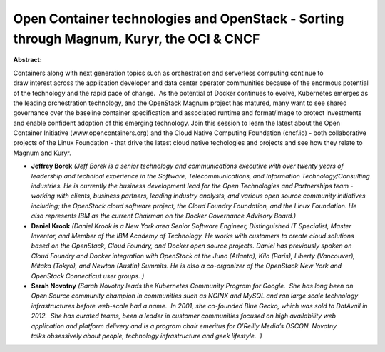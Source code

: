 Open Container technologies and OpenStack - Sorting through Magnum, Kuryr, the OCI & CNCF
~~~~~~~~~~~~~~~~~~~~~~~~~~~~~~~~~~~~~~~~~~~~~~~~~~~~~~~~~~~~~~~~~~~~~~~~~~~~~~~~~~~~~~~~~

**Abstract:**

Containers along with next generation topics such as orchestration and serverless computing continue to draw interest across the application developer and data center operator communities because of the enormous potential of the technology and the rapid pace of change.  As the potential of Docker continues to evolve, Kubernetes emerges as the leading orchestration technology, and the OpenStack Magnum project has matured, many want to see shared governance over the baseline container specification and associated runtime and format/image to protect investments and enable confident adoption of this emerging technology. Join this session to learn the latest about the Open Container Initiative (www.opencontainers.org) and the Cloud Native Computing Foundation (cncf.io) - both collaborative projects of the Linux Foundation - that drive the latest cloud native techologies and projects and see how they relate to Magnum and Kuryr.


* **Jeffrey Borek** *(Jeff Borek is a senior technology and communications executive with over twenty years of leadership and technical experience in the Software, Telecommunications, and Information Technology/Consulting industries. He is currently the business development lead for the Open Technologies and Partnerships team - working with clients, business partners, leading industry analysts, and various open source community initiatives including; the OpenStack cloud software project, the Cloud Foundry Foundation, and the Linux Foundation. He also represents IBM as the current Chairman on the Docker Governance Advisory Board.)*

* **Daniel Krook** *(Daniel Krook is a New York area Senior Software Engineer, Distinguished IT Specialist, Master Inventor, and Member of the IBM Academy of Technology. He works with customers to create cloud solutions based on the OpenStack, Cloud Foundry, and Docker open source projects. Daniel has previously spoken on Cloud Foundry and Docker integration with OpenStack at the Juno (Atlanta), Kilo (Paris), Liberty (Vancouver), Mitaka (Tokyo), and Newton (Austin) Summits. He is also a co-organizer of the OpenStack New York and OpenStack Connecticut user groups. )*

* **Sarah Novotny** *(Sarah Novotny leads the Kubernetes Community Program for Google.  She has long been an Open Source community champion in communities such as NGINX and MySQL and ran large scale technology infrastructures before web-scale had a name.  In 2001, she co-founded Blue Gecko, which was sold to DatAvail in 2012.  She has curated teams, been a leader in customer communities focused on high availability web application and platform delivery and is a program chair emeritus for O’Reilly Media’s OSCON. Novotny talks obsessively about people, technology infrastructure and geek lifestyle.  )*
